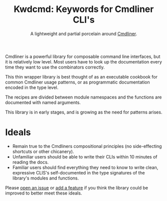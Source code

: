 #+TITLE: Kwdcmd: Keywords for Cmdliner CLI's
#+SUBTITLE: A lightweight and partial porcelain around [[https://erratique.ch/software/cmdliner} ][Cmdliner]].

Cmdliner is a powerful library for composable command line interfaces, but it is
relatively low level.  Most users have to look up the documentation every time
they want to use the combinators correctly.

This thin wrapper library is best thought of as an executable cookbook for
common Cmdliner usage patterns, or as programmatic documentation encoded in the
type level.

The recipes are divided between module namespaces and the functions are
documented with named arguments.

This library is in early stages, and is growing as the need for patterns arises.

* Ideals

- Remain true to the Cmdliners compositional principles (no side-effecting
  shortcuts or other chicanery).
- Unfamiliar users should be able to write their CLIs within 10 minutes of
  reading the docs.
- Familiar users should find everything they need to know to write clean,
  expressive CLIS's self-documented in the type signatures of the library's
  modules and functions.

Please [[https://github.com/shonfeder/kwdcmd/issues/new ][open an issue]] or [[https://github.com/shonfeder/kwdcmd/blob/master/CONTRIBUTING.org][add a feature]] if you think the library could be improved
to better meet these ideals.
